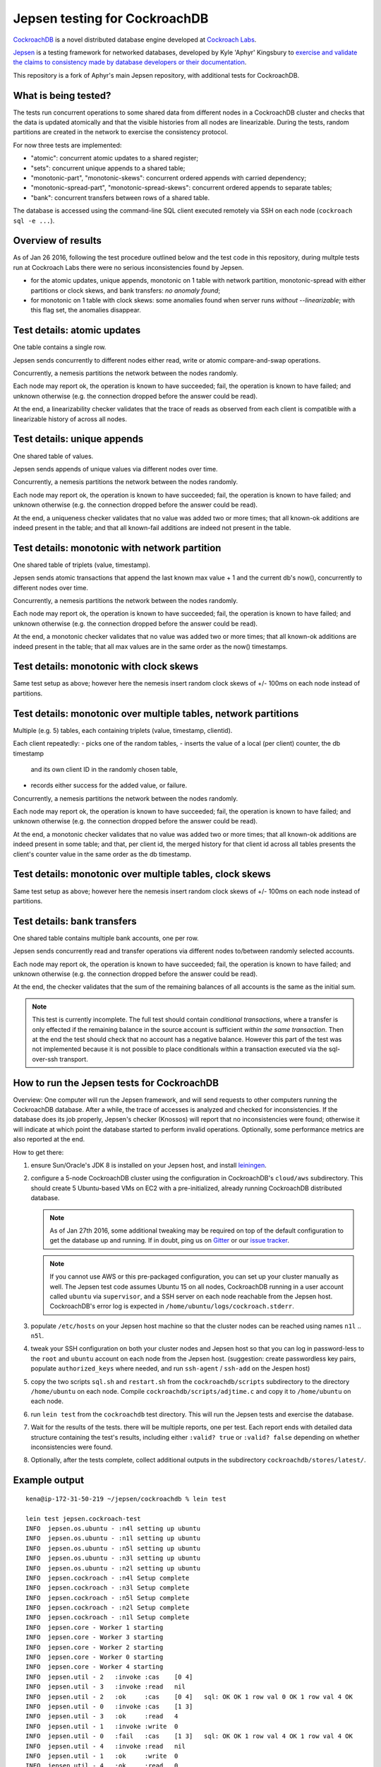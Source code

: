 Jepsen testing for CockroachDB
==============================

CockroachDB__ is a novel distributed database engine developed at
`Cockroach Labs`__.

.. __: https://github.com/cockroachdb/cockroach
.. __: http://www.cockroachlabs.com/

Jepsen__ is a testing framework for networked databases, developed by
Kyle 'Aphyr' Kingsbury to `exercise and validate the claims to
consistency made by database developers or their documentation`__.

.. __: https://github.com/aphyr/jepsen
.. __: https://aphyr.com/tags/jepsen

This repository is a fork of Aphyr's main Jepsen repository, with
additional tests for CockroachDB.

What is being tested?
---------------------

The tests run concurrent operations to some shared data from different
nodes in a CockroachDB cluster and checks that the data is updated
atomically and that the visible histories from all nodes are
linearizable. During the tests, random partitions are created in the
network to exercise the consistency protocol.

For now three tests are implemented:

- "atomic": concurrent atomic updates to a shared register;
- "sets":  concurrent unique appends to a shared table;
- "monotonic-part", "monotonic-skews": concurrent ordered appends with
  carried dependency;
- "monotonic-spread-part", "monotonic-spread-skews": concurrent
  ordered appends to separate tables;
- "bank": concurrent transfers between rows of a shared table. 

The database is accessed using the command-line SQL client executed
remotely via SSH on each node (``cockroach sql -e ...``).

Overview of results
-------------------

As of Jan 26 2016, following the test procedure outlined below and
the test code in this repository, during multple tests run at
Cockroach Labs there were no serious inconsistencies found by Jepsen.

- for the atomic updates, unique appends, monotonic on 1 table with
  network partition, monotonic-spread with either partitions or clock
  skews, and bank transfers: *no anomaly found*;
- for monotonic on 1 table with clock skews: some
  anomalies found when server runs *without* `--linearizable`; with
  this flag set, the anomalies disappear.

Test details: atomic updates
-----------------------------

One table contains a single row.

Jepsen sends concurrently to different nodes either read, write or
atomic compare-and-swap operations.

Concurrently, a nemesis partitions the network between the nodes randomly.

Each node may report ok, the operation is known to have succeeded;
fail, the operation is known to have failed; and unknown otherwise
(e.g. the connection dropped before the answer could be read).

At the end, a linearizability checker validates that the trace of
reads as observed from each client is compatible with a linearizable
history of across all nodes.

Test details: unique appends
-----------------------------

One shared table of values.

Jepsen sends appends of unique values via different
nodes over time. 

Concurrently, a nemesis partitions the network between the nodes randomly.

Each node may report ok, the operation is known to have succeeded;
fail, the operation is known to have failed; and unknown otherwise
(e.g. the connection dropped before the answer could be read).

At the end, a uniqueness checker validates that no value was
added two or more times; that all known-ok additions are indeed
present in the table; and that all known-fail additions are indeed
not present in the table.

Test details: monotonic with network partition
----------------------------------------------

One shared table of triplets (value, timestamp).

Jepsen sends atomic transactions that append the last known max
value + 1 and the current db's now(), concurrently to different nodes
over time.

Concurrently, a nemesis partitions the network between the nodes randomly.

Each node may report ok, the operation is known to have succeeded;
fail, the operation is known to have failed; and unknown otherwise
(e.g. the connection dropped before the answer could be read).

At the end, a monotonic checker validates that no value was added two
or more times; that all known-ok additions are indeed present in the
table; that all max values are in the same order as the now()
timestamps.

Test details: monotonic with clock skews
----------------------------------------

Same test setup as above; however here the nemesis insert random clock
skews of +/- 100ms on each node instead of partitions.

Test details: monotonic over multiple tables, network partitions
----------------------------------------------------------------

Multiple (e.g. 5) tables, each containing triplets (value, timestamp, clientid).

Each client repeatedly:
- picks one of the random tables,
- inserts the value of a local (per client) counter, the db timestamp
  and its own client ID in the randomly chosen table,
- records either success for the added value, or failure.

Concurrently, a nemesis partitions the network between the nodes randomly.

Each node may report ok, the operation is known to have succeeded;
fail, the operation is known to have failed; and unknown otherwise
(e.g. the connection dropped before the answer could be read).

At the end, a monotonic checker validates that no value was added two
or more times; that all known-ok additions are indeed present in some
table; and that, per client id, the merged history for that client id
across all tables presents the client's counter value in the same
order as the db timestamp.

Test details: monotonic over multiple tables, clock skews
----------------------------------------------------------------

Same test setup as above; however here the nemesis insert random clock
skews of +/- 100ms on each node instead of partitions.

Test details: bank transfers
----------------------------

One shared table contains multiple bank accounts, one per row.

Jepsen sends concurrently read and transfer operations via
different nodes to/between randomly selected accounts.

Each node may report ok, the operation is known to have succeeded;
fail, the operation is known to have failed; and unknown otherwise
(e.g. the connection dropped before the answer could be read).

At the end, the checker validates that the sum of the remaining
balances of all accounts is the same as the initial sum.

.. note:: This test is currently incomplete. The full test should
   contain *conditional transactions*, where a transfer is only
   effected if the remaining balance in the source account is
   sufficient *within the same transaction*.  Then at the end the test
   should check that no account has a negative balance.  However this
   part of the test was not implemented because it is not possible to
   place conditionals within a transaction executed via the
   sql-over-ssh transport.

How to run the Jepsen tests for CockroachDB
-------------------------------------------

Overview: One computer will run the Jepsen framework, and will send
requests to other computers running the CockroachDB
database. After a while, the trace of accesses is analyzed and checked
for inconsistencies. If the database does its job properly, Jepsen's
checker (Knossos) will report that no inconsistencies were found;
otherwise it will indicate at which point the database started to
perform invalid operations. Optionally, some performance metrics are
also reported at the end.

How to get there:

1. ensure Sun/Oracle's JDK 8 is installed on your Jepsen host, and install leiningen__.

   .. __: http://leiningen.org/
   
2. configure a 5-node CockroachDB cluster using the configuration in
   CockroachDB's ``cloud/aws`` subdirectory. This should create 5
   Ubuntu-based VMs on EC2 with a pre-initialized, already running
   CockroachDB distributed database.

   .. note:: As of Jan 27th 2016, some additional tweaking may be required on
      top of the default configuration to get the database up and
      running. If in doubt, ping us on Gitter__ or our `issue tracker`__.

      .. __: https://gitter.im/cockroachdb/cockroach
      .. __: https://github.com/cockroachdb/cockroach/issues

   .. note:: If you cannot use AWS or this pre-packaged configuration,
      you can set up your cluster manually as well. The Jepsen test
      code assumes Ubuntu 15 on all nodes, CockroachDB running in a
      user account called ``ubuntu`` via ``supervisor``, and a SSH
      server on each node reachable from the Jepsen
      host. CockroachDB's error log is expected in
      ``/home/ubuntu/logs/cockroach.stderr``.
      
3. populate ``/etc/hosts`` on your Jepsen host machine so that the cluster nodes
   can be reached using names ``n1l`` .. ``n5l``.

4. tweak your SSH configuration on both your cluster nodes and Jepsen
   host so that you can log in password-less to the ``root`` and
   ``ubuntu`` account on each node from the Jepsen host.  (suggestion:
   create passwordless key pairs, populate ``authorized_keys`` where
   needed, and run ``ssh-agent`` / ``ssh-add`` on the Jespen host)

5. copy the two scripts ``sql.sh`` and ``restart.sh`` from the
   ``cockroachdb/scripts`` subdirectory to the directory
   ``/home/ubuntu`` on each node. Compile
   ``cockroachdb/scripts/adjtime.c`` and copy it to ``/home/ubuntu``
   on each node.

6. run ``lein test`` from the ``cockroachdb`` test directory. This
   will run the Jepsen tests and exercise the database.

7. Wait for the results of the tests. there will
   be multiple reports, one per test. Each report ends with
   detailed data structure containing the test's results, including
   either ``:valid? true`` or ``:valid? false`` depending on whether
   inconsistencies were found.

8. Optionally, after the tests complete, collect additional outputs in
   the subdirectory ``cockroachdb/stores/latest/``.


   
Example output
--------------

::

   kena@ip-172-31-50-219 ~/jepsen/cockroachdb % lein test

   lein test jepsen.cockroach-test
   INFO  jepsen.os.ubuntu - :n4l setting up ubuntu
   INFO  jepsen.os.ubuntu - :n1l setting up ubuntu
   INFO  jepsen.os.ubuntu - :n5l setting up ubuntu
   INFO  jepsen.os.ubuntu - :n3l setting up ubuntu
   INFO  jepsen.os.ubuntu - :n2l setting up ubuntu
   INFO  jepsen.cockroach - :n4l Setup complete
   INFO  jepsen.cockroach - :n3l Setup complete
   INFO  jepsen.cockroach - :n5l Setup complete
   INFO  jepsen.cockroach - :n2l Setup complete
   INFO  jepsen.cockroach - :n1l Setup complete
   INFO  jepsen.core - Worker 1 starting
   INFO  jepsen.core - Worker 3 starting
   INFO  jepsen.core - Worker 2 starting
   INFO  jepsen.core - Worker 0 starting
   INFO  jepsen.core - Worker 4 starting
   INFO  jepsen.util - 2   :invoke :cas    [0 4]
   INFO  jepsen.util - 3   :invoke :read   nil
   INFO  jepsen.util - 2   :ok     :cas    [0 4]   sql: OK OK 1 row val 0 OK 1 row val 4 OK
   INFO  jepsen.util - 0   :invoke :cas    [1 3]
   INFO  jepsen.util - 3   :ok     :read   4
   INFO  jepsen.util - 1   :invoke :write  0
   INFO  jepsen.util - 0   :fail   :cas    [1 3]   sql: OK OK 1 row val 4 OK 1 row val 4 OK
   INFO  jepsen.util - 4   :invoke :read   nil
   INFO  jepsen.util - 1   :ok     :write  0
   INFO  jepsen.util - 4   :ok     :read   0
   INFO  jepsen.util - 2   :invoke :write  3
   INFO  jepsen.util - 2   :ok     :write  3
   INFO  jepsen.util - 4   :invoke :read   nil
   INFO  jepsen.util - 4   :ok     :read   3
   INFO  jepsen.util - 2   :invoke :cas    [1 2]
   INFO  jepsen.util - 2   :fail   :cas    [1 2]   sql: OK OK 1 row val 3 OK 1 row val 3 OK
   INFO  jepsen.util - 0   :invoke :read   nil
   INFO  jepsen.util - 0   :ok     :read   3
   INFO  jepsen.util - 3   :invoke :cas    [4 1]
   INFO  jepsen.util - 3   :fail   :cas    [4 1]   sql: OK OK 1 row val 3 OK 1 row val 3 OK
   INFO  jepsen.util - 1   :invoke :write  3
   INFO  jepsen.util - 4   :invoke :cas    [3 0]
   INFO  jepsen.util - 1   :info   :write  3       sql error: OK OK OK query error: retry txn "sql/executor.go:307 sql" id=9ad30122 key=/Table/147/1/"a"/2/1 rw=true pri=0.04687035 iso=SERIALIZABLE stat
   =PENDING epo=1 ts=1453935109.322833196,1 orig=1453935109.322833196,1 max=1453935109.569188154,0
   INFO  jepsen.util - 4   :info   :cas    [3 0]   sql error: OK OK query error: read at time 1453935109.322833196,0 encountered previous write with future timestamp 1453935109.329926753,0 within uncer
   tainty interval
   INFO  jepsen.util - 3   :invoke :write  2
   [...]
   INFO  jepsen.core - Worker 0 done
   INFO  jepsen.core - Waiting for nemesis to complete
   INFO  jepsen.core - nemesis done.
   INFO  jepsen.core - Tearing down nemesis
   INFO  jepsen.core - Nemesis torn down
   INFO  jepsen.core - Snarfing log files
   INFO  jepsen.core - downloading /home/ubuntu/logs/cockroach.stderr to cockroach.stderr
   INFO  jepsen.core - downloading /home/ubuntu/logs/cockroach.stderr to cockroach.stderr
   INFO  jepsen.core - downloading /home/ubuntu/logs/cockroach.stderr to cockroach.stderr
   INFO  jepsen.core - downloading /home/ubuntu/logs/cockroach.stderr to cockroach.stderr
   INFO  jepsen.core - downloading /home/ubuntu/logs/cockroach.stderr to cockroach.stderr
   INFO  jepsen.core - Run complete, writing
   INFO  jepsen.store - Wrote /home/kena/jepsen/cockroachdb/store/cockroachdb/20160127T233103.000Z/history.txt
   INFO  jepsen.store - Wrote /home/kena/jepsen/cockroachdb/store/cockroachdb/20160127T233103.000Z/results.edn
   INFO  jepsen.core - Analyzing
   INFO  jepsen.core - Analysis complete
   INFO  jepsen.store - Wrote /home/kena/jepsen/cockroachdb/store/cockroachdb/20160127T233103.000Z/history.txt
   INFO  jepsen.store - Wrote /home/kena/jepsen/cockroachdb/store/cockroachdb/20160127T233103.000Z/results.edn
   INFO  jepsen.core - Everything looks good! ヽ(‘ー`)ノ
   {:perf
     {:latency-graph {:valid? true},
      :rate-graph {:valid? true},
      :valid? true},
    :linear
      {:valid? true,
      [...]
      },
    :valid? true}
    
   Ran 1 tests containing 1 assertions.
   0 failures, 0 errors.
   
